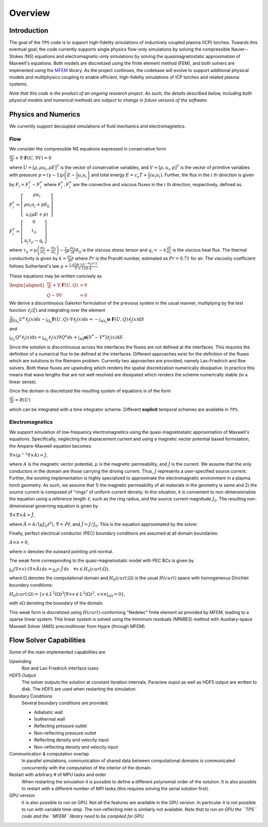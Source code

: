 Overview
========

Introduction
************

The goal of the ``TPS`` code is to support high-fidelity simulations
of inductively coupled plasma (ICP) torches.  Towards this eventual
goal, the code currently supports single physics flow-only
simulations by solving the compressible Navier--Stokes (NS) equations
and electromagnetic-only simulations by solving the
quasimagnetostatic approximation of Maxwell's equations.  Both models
are discretized using the finite element method (FEM), and both
solvers are implmented using the `MFEM <https://mfem.org>`_ library.
As the project continues, the codebase will evolve to support
additional physical models and multiphysics coupling to enable
efficient, high-fidelity simulations of ICP torches and related plasma
systems.

.. The ``TPS`` code solves the Navier-Stokes (NS) equations or the Maxwell equations for
.. Electro-Magnetics (EM) using the Finite Element Method (FEM). As the project evolves the
.. different equations will be solved simultaneously (fully coupled) so that efficient,
.. high-fidelity simulations of an Inductively Coupled Plasma (ICP) Torch can be made.

.. At the moment, a Discontinuous Galerkin approach has been taken for the solution of the NS
.. equations whereas a Continuous Galerkin (CG) approach has been taken for the solution of the
.. EM equations. These are implemented using the `MFEM <https://mfem.org>`_ library 

*Note that this code is the product of an ongoing research project.
As such, the details described below, including both physical models
and numerical methods are subject to change in future versons of the
software.*


Physics and Numerics
********************
We currently support decoupled simulations of fluid mechanics and electromagnetics.


Flow
------------
We consider the compressible NS equations expressed in conservative form

:math:`\frac{\partial U}{\partial t}+\nabla\cdot\mathbf{F}\left(U,\nabla V\right)=0`

where :math:`U=\left[\rho,\rho u_i,\rho E\right]^{T}` is the vector of
conservative variables, and :math:`V=\left[\rho,u_i,p\right]^{T}` is
the vector of primitive variables with pressure
:math:`p=\left(\gamma-1\right)\rho\left(E-\frac{1}{2} u_i u_i\right)`
and total energy :math:`E=c_{v}T+\frac{1}{2}\left(u_i u_i\right)`.
Further, the flux in the :math:`i` th direction is given by
:math:`F_i=F^c_i-F^{v}_i` where :math:`F^{c}_{i}, F^{v}_{i}` are the
convective and viscous fluxes in the :math:`i` th direction,
respectively, defined as

:math:`F^{c}_i=\left[\begin{array}{c}
\rho u_i\\
\rho u_i u_j +p \delta_{ij}\\
u_i \left(\rho E+p\right)
\end{array}\right]`

:math:`F^{v}_i=\left[\begin{array}{c}
0 \\
\tau_{ij}\\
u_j \tau_{ji} - q_i
\end{array}\right]`

where :math:`\tau_{ij}=\mu\left(\frac{\partial u_{i}}{\partial
x_{j}}+\frac{\partial u_{j}}{\partial x_{i}}\right)-\frac{2}{3}\mu
\frac{\partial u_k}{\partial k} \delta_{ij}` is the viscous stress
tensor and :math:`q_i=-k \frac{\partial T}{\partial x_i}` is the
viscous heat flux.  The thermal conductivity is given by
:math:`k=\frac{\mu c_{p}}{Pr}` where :math:`Pr` is the Prandtl number,
estimated as :math:`Pr=0.71` for air. The viscosity coefficient
follows Sutherland's law
:math:`\mu=\frac{1.458\cdot10^{-6}T^{3/2}}{T+110.4}`.

These equations may be written concisely as

:math:`\begin{aligned}\frac{\partial U}{\partial t}+\nabla\cdot\mathbf{F}\left(U,Q\right) & =0\\
Q-\nabla V & =0
\end{aligned}`

We derive a discontinuous Galerkin formulation of the previous system
in the usual manner, multiplying by the test function
:math:`\ell_{j}\left(\xi\right)` and integrating over the element

:math:`\frac{\mathrm{d}}{\mathrm{d}t}\intop_{\Omega_{e}}U^{e}\ell_{j}\left(x\right)\mathrm{d}x-\intop_{\Omega_{e}}\mathbf{F}\left(U,Q\right)\cdot\nabla\ell_{j}\left(x\right)\mathrm{d}x=-\intop_{\partial\varOmega_{e}}\mathbf{n}\cdot\mathbf{F}\left(U,Q\right)\ell_{j}\left(x\right)\mathrm{d}S`

and 

:math:`\intop_{\varOmega_{e}}Q^{e}\ell_{j}\left(x\right)\mathrm{d}x=\intop_{\Omega_{e}}\ell_{j}\left(x\right)\nabla Q^{e}\mathrm{d}x+\intop_{\partial\Omega}\mathbf{n}\left[V^{*}-V^{e}\right]\ell_{j}\left(x\right)\mathrm{d}S`

Since the solution is discontinuous across the interfaces the fluxes are not defined at the 
interfaces. This requires the definition of a numerical flux to be defined at the interfaces. 
Different approaches exist for the definition of the fluxes which are solutions to the Riemann
problem. Currently two approaches are provided, namely Lax-Friedrich and Roe solvers. Both 
these fluxes are upwinding which renders the spatial discreitzation numerically dissipative.
In practice this means that wave lengths that are not well resolved are dissipated which 
renders the scheme numerically stable (in a linear sense).

Once the domain is discretized the resulting system of equations is of the form

:math:`\frac{\partial U}{\partial t}=R(U)`

which can be integrated with a time integrator
scheme. Different **explicit** temporal schemes are available in ``TPS``.


Electromagnetics
----------------
We support simulation of low-frequency electromagnetics using the
quasi-magnetostatic approximation of Maxwell's equations.
Specifically, neglecting the displacement current and using a magnetic
vector potential based formulation, the Ampere-Maxwell equation
becomes

:math:`\nabla \times \left( \mu^{-1} \nabla \times A \right) = J`,

where :math:`A` is the magnetic vector potential, :math:`\mu` is the
magnetic permeability, and :math:`J` is the current.  We assume that
the only conductors in the domain are those carrying the driving
current.  Thus, :math:`J` represents a user-specified source
current.  Further, the existing implementation is highly specialized
to approximate the electromagnetic environment in a plasma torch
geometry.  As such, we assume that 1) the magnetic permeability of all
materials in the geometry is same and 2) the source current is
composed of "rings" of uniform current density.  In this situation, it
is convenient to non-dimensionalize the equation using a reference
length :math:`\ell`, such as the ring radius, and the source current
magnitude :math:`J_0`.  The resulting non-dimensional governing
equation is given by

:math:`\hat{\nabla} \times \hat{\nabla} \times \hat{A} = \hat{J}`,

where :math:`\hat{A} = A/(\mu J_0 \ell^2)`, :math:`\hat{\nabla} = \ell
\nabla`, and :math:`\hat{J} = J/J_0`.  This is the equation approximated by
the solver.

Finally, perfect electrical conductor (PEC) boundary conditions are
assumed at all domain boundaries:

:math:`A \times n = 0`,

where :math:`n` denotes the outward pointing unit normal.

The weak form corresponding to the quasi-magnetostatic model with PEC
BCs is given by

:math:`\int_{\Omega} (\nabla \times v) \cdot (\nabla \times \hat{A}) \, \mathrm{d}x = \int_{\Omega} v \cdot \hat{J} \, \mathrm{d}x \quad \forall v \in H_0(curl; \Omega),`

where :math:`\Omega` denotes the computational domain and
:math:`H_0(curl; \Omega)` is the usual :math:`H(curl)` space with
homogeneous Dirichlet boundary conditions:

:math:`H_0(curl; \Omega) = \left\{ v \in L^2(\Omega)^3 | \nabla \times v \in L^2(\Omega)^3, \, v \times n|_{\partial \Omega} = 0\right\}`,

with :math:`\partial \Omega` denoting the boundary of the domain.

This weak form is discretized using :math:`H(curl)`-conforming
"Nedelec" finite element as provided by MFEM, leading to a sparse
linear system.  This linear system is solved using the mimimum
residuals (MINRES) method with Auxiliary-space Maxwell Solver (AMS)
preconditioner from Hypre (through MFEM).


Flow Solver Capabilities
************************

Some of the main implemented capabilities are

Upwinding
  Roe and Lax-Friedrich interface luxes
  
HDF5 Output
  The solver outputs the solution at constant iteration intervals. Paraview ouput as well as 
  HDF5 output are written to disk. The HDF5 are used when restarting the simulation.
  
Boundary Conditions
  Several boundary conditions are provided.
  
  * Adiabatic wall
  * Isothermal wall
  * Reflecting pressure outlet
  * Non-reflecting pressure outlet
  * Reflecting density and velocity input
  * Non-reflecting density and velocity input
  
Communication & computation overlap
  In parallel simulations, communication of shared data between computational domains is 
  communicated concurrently with the computation of the interior of the domain.
  
Restart with arbitrary # of MPU tasks and order
  When restarting the simulation it is possible to define a different polynomial order of the 
  solution. It is also possible to restart with a different number of MPI tasks (this requires
  solving the serial solution first).
  
GPU version
  It is also possible to run on GPU. Not all the features are available in the GPU version. In
  particular it is not possible to run with variable time-step. The non-reflecting inlet is
  similarly not available. *Note that to run on GPU the ``TPS`` code and the ``MFEM`` library
  need to be compiled for GPU.*
